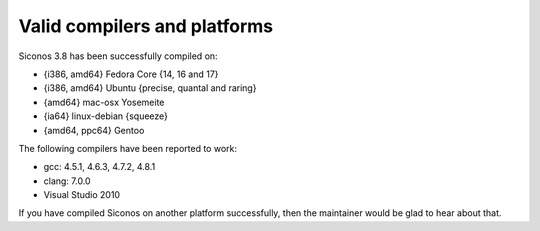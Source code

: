 .. _siconos_valid_platforms:


Valid compilers and platforms
=============================

Siconos 3.8 has been successfully compiled on:

* {i386, amd64} Fedora Core {14, 16 and 17}
* {i386, amd64} Ubuntu {precise, quantal and raring}
* {amd64} mac-osx Yosemeite
* {ia64} linux-debian {squeeze}
* {amd64, ppc64} Gentoo
The following compilers have been reported to work:

* gcc: 4.5.1, 4.6.3, 4.7.2, 4.8.1

* clang: 7.0.0

* Visual Studio 2010

If you have compiled Siconos on another platform successfully, then the maintainer would be glad to hear about that.


